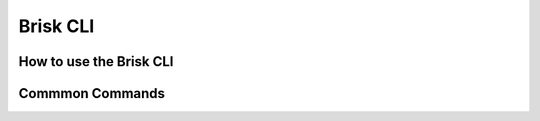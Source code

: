 .. _brisk_cli:

Brisk CLI
=========

How to use the Brisk CLI
------------------------

Commmon Commands
----------------
